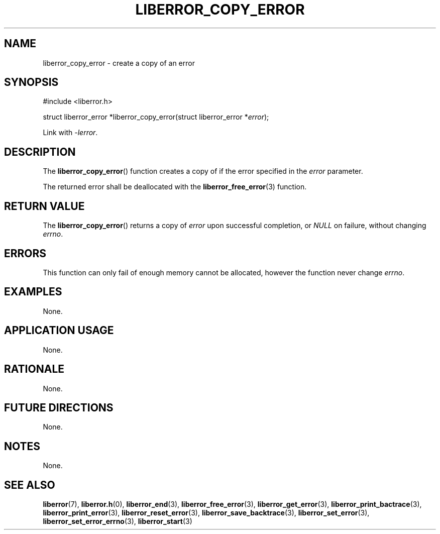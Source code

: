 .TH LIBERROR_COPY_ERROR 3 2019-04-13 liberror
.SH NAME
liberror_copy_error \- create a copy of an error
.SH SYNOPSIS
.nf
#include <liberror.h>

struct liberror_error *liberror_copy_error(struct liberror_error *\fIerror\fP);
.fi
.PP
Link with
.IR \-lerror .
.SH DESCRIPTION
The
.BR liberror_copy_error ()
function creates a copy of if the error specified in the
.I error
parameter.
.PP
The returned error shall be deallocated with the
.BR liberror_free_error (3)
function.
.SH RETURN VALUE
The
.BR liberror_copy_error ()
returns a copy of
.I error
upon successful completion, or
.I NULL
on failure, without changing
.IR errno .
.SH ERRORS
This function can only fail of enough memory cannot be
allocated, however the function never change
.IR errno .
.SH EXAMPLES
None.
.SH APPLICATION USAGE
None.
.SH RATIONALE
None.
.SH FUTURE DIRECTIONS
None.
.SH NOTES
None.
.SH SEE ALSO
.BR liberror (7),
.BR liberror.h (0),
.BR liberror_end (3),
.BR liberror_free_error (3),
.BR liberror_get_error (3),
.BR liberror_print_bactrace (3),
.BR liberror_print_error (3),
.BR liberror_reset_error (3),
.BR liberror_save_backtrace (3),
.BR liberror_set_error (3),
.BR liberror_set_error_errno (3),
.BR liberror_start (3)

